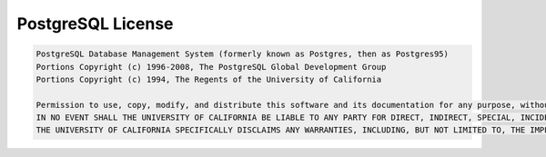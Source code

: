 .. _postgresql_license:

PostgreSQL License
******************

.. code-block::

    PostgreSQL Database Management System (formerly known as Postgres, then as Postgres95)
    Portions Copyright (c) 1996-2008, The PostgreSQL Global Development Group
    Portions Copyright (c) 1994, The Regents of the University of California

    Permission to use, copy, modify, and distribute this software and its documentation for any purpose, without fee, and without a written agreement is hereby granted, provided that the above copyright notice and this paragraph and the following two paragraphs appear in all copies.
    IN NO EVENT SHALL THE UNIVERSITY OF CALIFORNIA BE LIABLE TO ANY PARTY FOR DIRECT, INDIRECT, SPECIAL, INCIDENTAL, OR CONSEQUENTIAL DAMAGES, INCLUDING LOST PROFITS, ARISING OUT OF THE USE OF THIS SOFTWARE AND ITS DOCUMENTATION, EVEN IF THE UNIVERSITY OF CALIFORNIA HAS BEEN ADVISED OF THE POSSIBILITY OF SUCH DAMAGE.
    THE UNIVERSITY OF CALIFORNIA SPECIFICALLY DISCLAIMS ANY WARRANTIES, INCLUDING, BUT NOT LIMITED TO, THE IMPLIED WARRANTIES OF MERCHANTABILITY AND FITNESS FOR A PARTICULAR PURPOSE. THE SOFTWARE PROVIDED HEREUNDER IS ON AN "AS IS" BASIS, AND THE UNIVERSITY OF CALIFORNIA HAS NO OBLIGATIONS TO PROVIDE MAINTENANCE, SUPPORT, UPDATES, ENHANCEMENTS, OR MODIFICATIONS.
